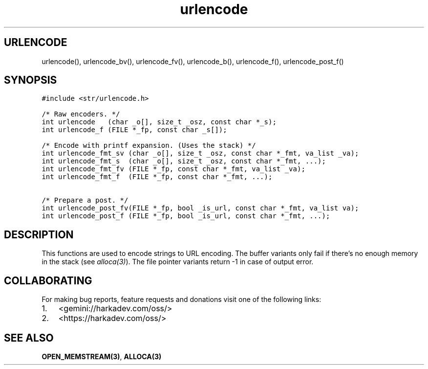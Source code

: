 .\" Automatically generated by Pandoc 2.1.1
.\"
.TH "urlencode" "3" "" "" ""
.hy
.SH URLENCODE
.PP
urlencode(), urlencode_bv(), urlencode_fv(), urlencode_b(),
urlencode_f(), urlencode_post_f()
.SH SYNOPSIS
.nf
\f[C]
#include\ <str/urlencode.h>

/*\ Raw\ encoders.\ */
int\ urlencode\ \ \ (char\ _o[],\ size_t\ _osz,\ const\ char\ *_s);
int\ urlencode_f\ (FILE\ *_fp,\ const\ char\ _s[]);

/*\ Encode\ with\ printf\ expansion.\ (Uses\ the\ stack)\ */
int\ urlencode_fmt_sv\ (char\ _o[],\ size_t\ _osz,\ const\ char\ *_fmt,\ va_list\ _va);
int\ urlencode_fmt_s\ \ (char\ _o[],\ size_t\ _osz,\ const\ char\ *_fmt,\ ...);
int\ urlencode_fmt_fv\ (FILE\ *_fp,\ const\ char\ *_fmt,\ va_list\ _va);
int\ urlencode_fmt_f\ \ (FILE\ *_fp,\ const\ char\ *_fmt,\ ...);

/*\ Prepare\ a\ post.\ */
int\ urlencode_post_fv(FILE\ *_fp,\ bool\ _is_url,\ const\ char\ *_fmt,\ va_list\ va);
int\ urlencode_post_f\ (FILE\ *_fp,\ bool\ _is_url,\ const\ char\ *_fmt,\ ...);
\f[]
.fi
.SH DESCRIPTION
.PP
This functions are used to encode strings to URL encoding.
The buffer variants only fail if there's no enough memory in the stack
(see \f[I]alloca(3)\f[]).
The file pointer variants return \-1 in case of output error.
.SH COLLABORATING
.PP
For making bug reports, feature requests and donations visit one of the
following links:
.IP "1." 3
<gemini://harkadev.com/oss/>
.IP "2." 3
<https://harkadev.com/oss/>
.SH SEE ALSO
.PP
\f[B]OPEN_MEMSTREAM(3)\f[], \f[B]ALLOCA(3)\f[]
